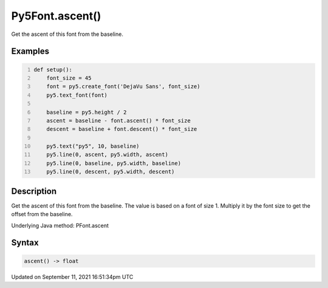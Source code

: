 Py5Font.ascent()
================

Get the ascent of this font from the baseline.

Examples
--------

.. raw:: html

    <div class="example-table">

.. raw:: html

    <div class="example-row"><div class="example-cell-image">

.. image:: /images/reference/Py5Font_ascent_0.png
    :alt: example picture for ascent()

.. raw:: html

    </div><div class="example-cell-code">

.. code:: python
    :number-lines:

    def setup():
        font_size = 45
        font = py5.create_font('DejaVu Sans', font_size)
        py5.text_font(font)

        baseline = py5.height / 2
        ascent = baseline - font.ascent() * font_size
        descent = baseline + font.descent() * font_size

        py5.text("py5", 10, baseline)
        py5.line(0, ascent, py5.width, ascent)
        py5.line(0, baseline, py5.width, baseline)
        py5.line(0, descent, py5.width, descent)

.. raw:: html

    </div></div>

.. raw:: html

    </div>

Description
-----------

Get the ascent of this font from the baseline. The value is based on a font of size 1. Multiply it by the font size to get the offset from the baseline.

Underlying Java method: PFont.ascent

Syntax
------

.. code:: python

    ascent() -> float

Updated on September 11, 2021 16:51:34pm UTC

